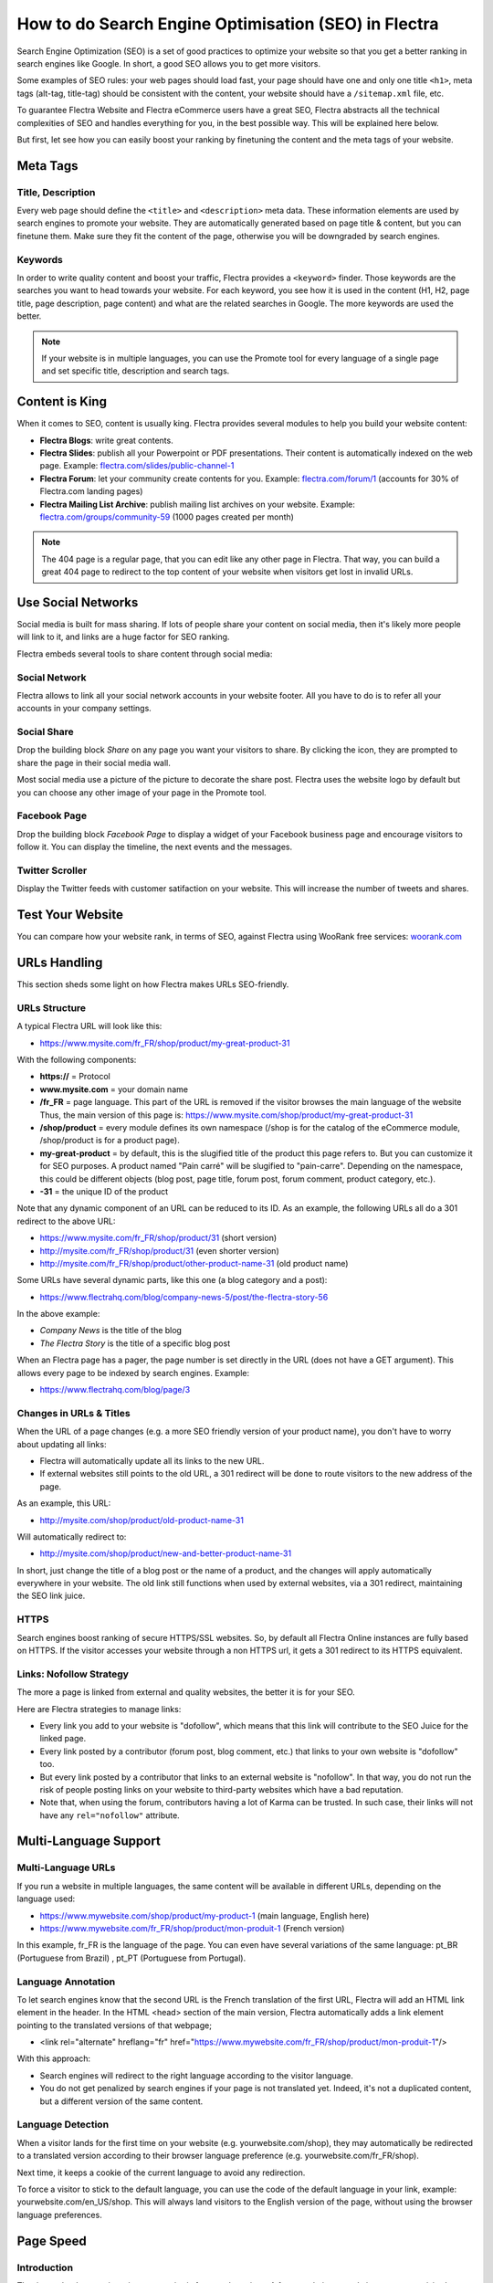 =====================================================
How to do Search Engine Optimisation (SEO) in Flectra
=====================================================

Search Engine Optimization (SEO) is a set of good practices to optimize
your website so that you get a better ranking in search engines like
Google. In short, a good SEO allows you to get more visitors.

Some examples of SEO rules: your web pages should load fast, your page
should have one and only one title ``<h1>``, meta tags
(alt-tag, title-tag) should be
consistent with the content, your website should have a
``/sitemap.xml`` file, etc.

To guarantee Flectra Website and Flectra
eCommerce users have a great SEO, Flectra abstracts all the technical
complexities of SEO and handles everything for you, in the best possible
way. This will be explained here below.

But first, let see how you can easily boost your ranking
by finetuning the content and the meta tags of your website.

Meta Tags
=========

Title, Description
------------------

Every web page should define the ``<title>`` and ``<description>`` meta data.
These information elements are used by search engines to promote your website.
They are automatically generated based on page title & content, but you can
finetune them. Make sure they fit the content of the page, otherwise you will 
be downgraded by search engines.

.. image:: media/seo01.png
  :align: center

Keywords
--------
In order to write quality content and boost your traffic, Flectra provides
a ``<keyword>`` finder. Those keywords are the searches you want to head
towards your website. For each keyword, you see how it is used in the content
(H1, H2, page title, page description, page content) and what are the related 
searches in Google. The more keywords are used the better.

.. image:: media/seo02.png
  :align: center

.. note:: 
  If your website is in multiple languages, you can use the Promote
  tool for every language of a single page and set specific title, 
  description and search tags.

Content is King
===============

When it comes to SEO, content is usually king. Flectra provides several
modules to help you build your website content:

- **Flectra Blogs**: write great contents.

- **Flectra Slides**: publish all your Powerpoint or PDF presentations.
  Their content is automatically indexed on the web page. Example:
  `flectra.com/slides/public-channel-1 <https://www.flectrahq.com/slides/public-channel-1>`_

- **Flectra Forum**: let your community create contents for you. Example:
  `flectra.com/forum/1 <https://flectra.com/forum/1>`_
  (accounts for 30% of Flectra.com landing pages)

- **Flectra Mailing List Archive**: publish mailing list archives on your
  website. Example:
  `flectra.com/groups/community-59 <https://www.flectrahq.com/groups/community-59>`_
  (1000 pages created per month)

.. note::
  The 404 page is a regular page, that you can edit like any other
  page in Flectra. That way, you can build a great 404 page to redirect to
  the top content of your website when visitors get lost in invalid URLs.

Use Social Networks
===================

Social media is built for mass sharing. If lots of people share your content 
on social media, then it's likely more people will link to it, 
and links are a huge factor for SEO ranking.

Flectra embeds several tools to share content through social media:

Social Network
--------------

Flectra allows to link all your social network accounts in your website footer.
All you have to do is to refer all your accounts in your company settings.

.. image:: media/seo03.png
  :align: center
  
Social Share
------------

Drop the building block *Share* on any page you want your visitors to share.
By clicking the icon, they are prompted to share the page in their social media
wall.

.. image:: media/seo04.png
  :align: center

Most social media use a picture of the picture to decorate the share post.
Flectra uses the website logo by default but you can choose any other image 
of your page in the Promote tool.

.. image:: media/seo05.png
  :align: center
  
Facebook Page
-------------

Drop the building block *Facebook Page* to display a widget of your Facebook 
business page and encourage visitors to follow it. 
You can display the timeline, the next events and the messages.

Twitter Scroller
----------------

Display the Twitter feeds with customer satifaction on your website.
This will increase the number of tweets and shares.

Test Your Website
=================

You can compare how your website rank, in terms of SEO, against Flectra
using WooRank free services:
`woorank.com <https://www.woorank.com>`_

URLs Handling
=============

This section sheds some light on how Flectra makes URLs SEO-friendly.

URLs Structure
--------------

A typical Flectra URL will look like this:

- https://www.mysite.com/fr\_FR/shop/product/my-great-product-31

With the following components:

-  **https://** = Protocol

-  **www.mysite.com** = your domain name

-  **/fr\_FR** = page language. This part of the URL is
   removed if the visitor browses the main language of the website
   Thus, the main version of this page is:
   https://www.mysite.com/shop/product/my-great-product-31

-  **/shop/product** = every module defines its own namespace (/shop is
   for the catalog of the eCommerce module, /shop/product is for a
   product page).

-  **my-great-product** = by default, this is the slugified title of the
   product this page refers to. But you can customize it for SEO
   purposes. A product named "Pain carré" will be slugified to
   "pain-carre". Depending on the namespace, this could be different
   objects (blog post, page title, forum post, forum comment,
   product category, etc.).

-  **-31** = the unique ID of the product

Note that any dynamic component of an URL can be reduced to its ID. As
an example, the following URLs all do a 301 redirect to the above URL:

-  https://www.mysite.com/fr\_FR/shop/product/31 (short version)

-  http://mysite.com/fr\_FR/shop/product/31 (even shorter version)

-  http://mysite.com/fr\_FR/shop/product/other-product-name-31 (old
   product name)

Some URLs have several dynamic parts, like this one (a blog category and
a post): 

-  https://www.flectrahq.com/blog/company-news-5/post/the-flectra-story-56

In the above example:

-  *Company News* is the title of the blog

-  *The Flectra Story* is the title of a specific blog post

When an Flectra page has a pager, the page number is set directly in the
URL (does not have a GET argument). This allows every page to be indexed
by search engines. Example: 

-  https://www.flectrahq.com/blog/page/3

Changes in URLs & Titles
------------------------

When the URL of a page changes (e.g. a more SEO friendly version of your
product name), you don't have to worry about updating all links:

-  Flectra will automatically update all its links to the new URL.

- If external websites still points to the old URL, a 301 redirect will
  be done to route visitors to the new address of the page.

As an example, this URL:

- http://mysite.com/shop/product/old-product-name-31

Will automatically redirect to:

- http://mysite.com/shop/product/new-and-better-product-name-31

In short, just change the title of a blog post or the name of a product,
and the changes will apply automatically everywhere in your website. The
old link still functions when used by external websites, via a 301 redirect,
maintaining the SEO link juice.

HTTPS
-----

Search engines boost ranking of secure HTTPS/SSL websites. 
So, by default all Flectra Online instances are fully
based on HTTPS. If the visitor accesses your website through a non HTTPS
url, it gets a 301 redirect to its HTTPS equivalent.

Links: Nofollow Strategy
------------------------

The more a page is linked from external and quality websites, 
the better it is for your SEO.

Here are Flectra strategies to manage links:

- Every link you add to your website is
  "dofollow", which means that this link will contribute to the SEO
  Juice for the linked page.

- Every link posted by a contributor (forum post, blog comment, etc.)
  that links to your own website is "dofollow" too.

- But every link posted by a contributor that links to an external
  website is "nofollow". In that way, you do not run the risk of
  people posting links on your website to third-party websites
  which have a bad reputation.

- Note that, when using the forum, contributors having a lot of Karma
  can be trusted. In such case, their links will not have any
  ``rel="nofollow"`` attribute.

Multi-Language Support
======================

Multi-Language URLs
-------------------

If you run a website in multiple languages, the same content will be
available in different URLs, depending on the language used:

- https://www.mywebsite.com/shop/product/my-product-1 (main language, English here)

- https://www.mywebsite.com\/fr\_FR/shop/product/mon-produit-1 (French version)

In this example, fr\_FR is the language of the page. You can even have
several variations of the same language: pt\_BR (Portuguese from Brazil)
, pt\_PT (Portuguese from Portugal).

Language Annotation
-------------------

To let search engines know that the second URL is the French translation of the
first URL, Flectra will add an HTML link element in the header. In the HTML
<head> section of the main version, Flectra automatically adds a link
element pointing to the translated versions of that webpage;

-  <link rel="alternate" hreflang="fr"
   href="https://www.mywebsite.com\/fr\_FR/shop/product/mon-produit-1"/>

With this approach:

- Search engines will redirect to the right language according to the
  visitor language.

- You do not get penalized by search engines if your page is not translated
  yet. Indeed, it's not a duplicated content, but a different
  version of the same content.

Language Detection
------------------

When a visitor lands for the first time on your website (e.g.
yourwebsite.com/shop), they may automatically be redirected to a
translated version according to their browser language preference (e.g.
yourwebsite.com/fr\_FR/shop).

Next time, it keeps a cookie of the current language to 
avoid any redirection.

To force a visitor to stick to the default language, you can use the
code of the default language in your link, example:
yourwebsite.com/en\_US/shop. This will always land visitors to the
English version of the page, without using the browser language
preferences.

Page Speed
==========

Introduction
------------

The time to load a page is an important criteria for search engines. A faster
website not only improves your visitor's experience, but gives
you a better page ranking. Some studies have shown that, if you divide the time to
load your pages by two (e.g. 2 seconds instead of 4 seconds), the
visitor abandonment rate is also divided by two. (25% to 12.5%). One
extra second to load a page could `cost $1.6b to Amazon in
sales <http://www.fastcompany.com/1825005/how-one-second-could-cost-amazon-16-billion-sales>`__.

.. image:: media/seo06.png
  :align: center

Fortunately, Flectra does all the magic for you. Below, you will find the
tricks Flectra uses to speed up your page loading time. You can compare how
your website ranks using these two tools:

- `Google Page Speed <https://developers.google.com/speed/pagespeed/insights/>`__

- `Pingdom Website Speed Test <http://tools.pingdom.com/fpt/>`__

Images
------

When you upload new images, Flectra automatically
compresses them to reduce their sizes (lossless compression for .PNG
and .GIF and lossy compression for .JPG).

From the upload button, you have the option to keep the original image
unmodified if you prefer to optimize the quality of the image rather
than performance.

.. image:: media/seo07.png
  :align: center

.. note::
  Flectra compresses images when they are uploaded to your website, not
  when requested by the visitor. Thus, it's possible that, if you use a
  third-party theme, it will provide images that are not compressed
  efficiently. But all images used in Flectra official themes have been
  compressed by default.

When you click on an image, Flectra shows you the Alt and title attributes
of the ``<img>`` tag. You can click on it to set your own title and Alt
attributes for the image.

.. image:: media/seo08.png
  :align: center

When you click on this link, the following window will appear:

.. image:: media/seo09.png
  :align: center

Flectra's pictograms are implemented using a font (`Font
Awesome <https://fortawesome.github.io/Font-Awesome/icons/>`__ in most
Flectra themes). Thus, you can use as many pictograms as you want in your
page, they will not result in extra requests to load the page.

.. image:: media/seo10.png
  :align: center

Static Resources: CSS
---------------------

All CSS files are pre-processed, concatenated, minified, compressed and
cached (server-side and browser-side). The result:

- only one CSS file request is needed to load a page

- this CSS file is shared and cached amongst pages, so that when the
  visitor clicks on another page, the browser doesn't have to even
  load a single CSS resource.

- this CSS file is optimized to be small

**Pre-processed:** The CSS framework used by Flectra is Bootstrap.
Although a theme might use another framework, most of `Flectra
themes <https://www.flectrahq.com/apps/themes>`__ extend and customize
Bootstrap directly. Since Flectra supports Less and Sass, you can modify
CSS rules instead of overwriting them through extra CSS lines,
resulting in a smaller file.

**Concatenated:** every module or library you might use in Flectra has its
own set of CSS, Less or Sass files (eCommerce, blogs, themes, etc.). Having
several CSS files is great for the modularity, but not good for the
performance because most browsers can only perform 6 requests in
parallel resulting in lots of files loaded in series. The
latency time to transfer a file is usually much longer than the actual
data transfer time, for small files like .JS and .CSS. Thus, the time to
load CSS resources depends more on the number of requests to be done
than the actual file size.

To address this issue, all CSS / Less / Sass files are concatenated into
a single .CSS file to send to the browser. So a visitor has **only one
.CSS file to load** per page, which is particularly efficient. As the
CSS is shared amongst all pages, when the visitor clicks on another
page, the browser does not even have to load a new CSS file!

================================= =============================================
  **Both files in the <head>**     **What the visitor gets (only one file)**   
================================= =============================================
 /\* From bootstrap.css \*/       .text-muted {                                
 .text-muted {                    color: #666;                                 
 color: #777;                     background: yellow                           
 background: yellow;              }                                             
 }

 /\* From my-theme.css \*/                                                     
 .text-muted {                                                                 
 color: #666;                                                                  
 }                                                                             
================================= =============================================

The CSS sent by Flectra includes all CSS / Less / Sass of all pages /
modules. By doing this, additional page views from the same visitor will
not have to load CSS files at all. But some modules might include huge
CSS/Javascript resources that you do not want to prefetch at the first
page because they are too big. In this case, Flectra splits this resource
into a second bundle that is loaded only when the page using it is
requested. An example of this is the backend that is only loaded when
the visitor logs in and accesses the backend (/web).

.. note:: 
  If the CSS file is very big, Flectra will split it into two smaller
  files to avoid the 4095 selectors limit per sheet of Internet Explorer. 
  But most themes fit below this limit.

**Minified:** After being pre-processed and concatenated, the resulting
CSS is minified to reduce its size.

============================ ==============================
  **Before minification**     **After minification**       
============================ ==============================
  /\* some comments \*/       .text-muted {color: #666}    
  .text-muted {                                            
  color: #666;                                             
  }                                                        
============================ ==============================

The final result is then compressed, before being delivered to the
browser.

Then, a cached version is stored server-side (so we do not have
to pre-process, concatenate, minify at every request) and browser-side 
(so the same visitor will load the CSS only once for all pages they
visit).

Static Resources: Javascript
----------------------------

As with CSS resources, Javascript resources are also concatenated,
minified, compressed and cached (server-side and browser-side).

Flectra creates three Javascript bundles:

- One for all pages of the website (including code for parallax
  effects, form validation, etc.)

- One for common Javascript code shared among frontend and backend
  (Bootstrap)

- One for backend specific Javascript code (Flectra Web Client interface
  for your employees using Flectra)

Most visitors of your website will only need the first two bundles,
resulting in a maximum of two Javascript files to load to render one
page. As these files are shared across all pages, further clicks by the
same visitor will not load any other Javascript resource.

.. note::
   If you work on :doc:`Developer mode <../../general/developer_mode/activate>`, the CSS and
   Javascript are neither concatenated, nor minified. Thus, it's much slower. But it allows you to
   easily debug with the Chrome debugger as CSS and Javascript resources are not transformed from
   their original versions.

CDN
---

If you activate the CDN feature in Flectra, static resources (Javascript,
CSS, images) are loaded from a Content Delivery Network. Using a Content
Delivery Network has three advantages:

- Load resources from a nearby server (most CDN have servers in main
  countries around the globe)

- Cache resources efficiently (no computation resources usage on your
  own server)

- Split the resource loading on different services allowing to load
  more resources in parallel (since the Chrome limit of 6 parallel
  requests is by domain)

You can configure your CDN options from the **Website Admin** app, using
the Configuration menu. Here is an example of configuration you can use:

.. image:: media/seo11.png
  :align: center

HTML Pages
----------

The HTML pages can be compressed, but this is usually handled by your web
server (NGINX or Apache).

The Flectra Website builder has been optimized to guarantee clean and short
HTML code. Building blocks have been developed to produce clean HTML
code, usually using Bootstrap and the HTML editor.

As an example, if you use the color picker to change the color of a
paragraph to the primary color of your website, Flectra will produce the
following code:

``<p class="text-primary">My Text</p>``

Whereas most HTML editors (such as CKEditor) will produce the following
code:

``<p style="color: #AB0201">My Text</p>``

Responsive Design
-----------------

Websites that are not mobile-friendly are negatively
impacted in search engine rankings. All Flectra themes rely on Bootstrap to
render efficiently according to the device: desktop, tablet or mobile.

.. image:: media/seo12.png
  :align: center

As all Flectra modules share the same technology, absolutely all pages in
your website are mobile friendly.

Browser Caching
---------------

Javascript, images and CSS resources have an URL that changes
dynamically when their content change. As an example, all CSS files are
loaded through this URL:
`localhost:8069/web/content/457-0da1d9d/web.assets\_common.0.css <http://localhost:8069/web/content/457-0da1d9d/web.assets_common.0.css>`__.
The ``457-0da1d9d`` part of this URL will change if you modify the CSS of
your website.

This allows Flectra to set a very long cache delay (XXX) on these
resources: XXX secs, while being updated instantly if you update the
resource.

Scalability
-----------

In addition to being fast, Flectra is also more scalable than traditional
CMS and eCommerce (Drupal, Wordpress, Magento, Prestashop). The
following link provides an analysis of the major open source CMS and
eCommerce compared to Flectra when it comes to high query volumes:
`https://www.flectrahq.com/slides/slide/197
<https://www.flectrahq.com/slides/slide/flectra-cms-performance-comparison-and-optimisation-197>`_

.. todo:: fix above link

Here is the slide that summarizes the scalability of Flectra Website & eCommerce.

.. image:: media/seo13.png
  :align: center

Search Engines Files
====================

Sitemap
-------

The sitemap points out pages to index to search engine robots.
Flectra generates a ``/sitemap.xml`` file automatically for you. For
performance reasons, this file is cached and updated every 12 hours.

By default, all URLs will be in a single ``/sitemap.xml`` file, but if you
have a lot of pages, Flectra will automatically create a Sitemap Index
file, respecting the `sitemaps.org
protocol <http://www.sitemaps.org/protocol.html>`__ grouping sitemap
URL's in 45000 chunks per file.

Every sitemap entry has 4 attributes that are computed automatically:

-  ``<loc>`` : the URL of a page

-  ``<lastmod>`` : last modification date of the resource, computed
   automatically based on related object. For a page related to a
   product, this could be the last modification date of the product
   or the page.

-  ``<priority>`` : modules may implement their own priority algorithm based
   on their content (example: a forum might assign a priority based
   on the number of votes on a specific post). The priority of a
   static page is defined by it's priority field, which is
   normalized (16 is the default).

Structured Data Markup
----------------------

Structured Data Markup is used to generate Rich Snippets in search
engine results. It is a way for website owners to send structured data
to search engine robots; helping them understand your content and
create well-presented search results.

Google supports a number of rich snippets for content types, including:
Reviews, People, Products, Businesses, Events and Organizations.

Flectra implements micro data as defined in the
`schema.org <http://schema.org>`__ specification for events, eCommerce
products, forum posts and contact addresses. This allows your product
pages to be displayed in Google using extra information like the price
and rating of a product:

.. image:: media/seo14.png
  :align: center

robots.txt
----------

When indexing your website, search engines take a first look at the
general indexing rules of the a``/robots.txt`` file (allowed robots,
sitemap path, etc.). Flectra automatically creates it. Its content is:

User-agent: \*
Sitemap: https://www.flectrahq.com/sitemap.xml

It means that all robots are allowed to index your website
and there is no other indexing rule than specified in the sitemap
to be found at following address.

You can customize the file *robots* in
:doc:`Developer mode <../../general/developer_mode/activate>` from *Settings --> Technical -->
User Interface --> Views* (exclude robots, exclude some pages, redirect to a custom Sitemap).
Make the Model Data of the view *Non Updatable* to not reset the file after system upgrades.
